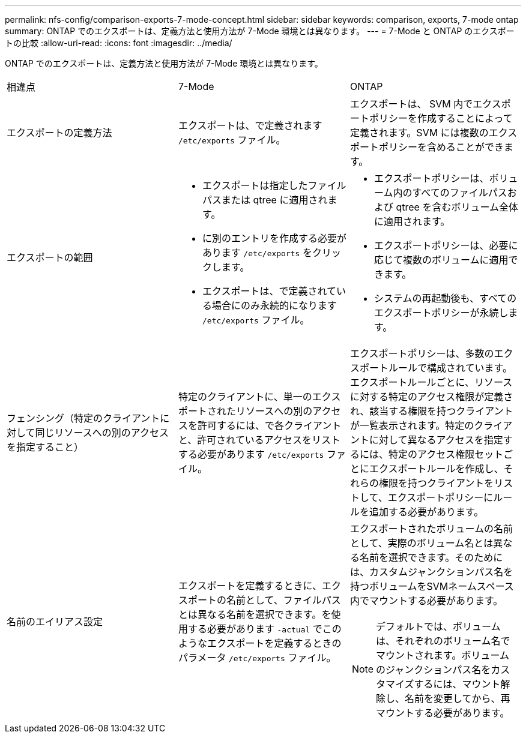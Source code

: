 ---
permalink: nfs-config/comparison-exports-7-mode-concept.html 
sidebar: sidebar 
keywords: comparison, exports, 7-mode ontap 
summary: ONTAP でのエクスポートは、定義方法と使用方法が 7-Mode 環境とは異なります。 
---
= 7-Mode と ONTAP のエクスポートの比較
:allow-uri-read: 
:icons: font
:imagesdir: ../media/


[role="lead"]
ONTAP でのエクスポートは、定義方法と使用方法が 7-Mode 環境とは異なります。

|===


| 相違点 | 7-Mode | ONTAP 


 a| 
エクスポートの定義方法
 a| 
エクスポートは、で定義されます `/etc/exports` ファイル。
 a| 
エクスポートは、 SVM 内でエクスポートポリシーを作成することによって定義されます。SVM には複数のエクスポートポリシーを含めることができます。



 a| 
エクスポートの範囲
 a| 
* エクスポートは指定したファイルパスまたは qtree に適用されます。
* に別のエントリを作成する必要があります `/etc/exports` をクリックします。
* エクスポートは、で定義されている場合にのみ永続的になります `/etc/exports` ファイル。

 a| 
* エクスポートポリシーは、ボリューム内のすべてのファイルパスおよび qtree を含むボリューム全体に適用されます。
* エクスポートポリシーは、必要に応じて複数のボリュームに適用できます。
* システムの再起動後も、すべてのエクスポートポリシーが永続します。




 a| 
フェンシング（特定のクライアントに対して同じリソースへの別のアクセスを指定すること）
 a| 
特定のクライアントに、単一のエクスポートされたリソースへの別のアクセスを許可するには、で各クライアントと、許可されているアクセスをリストする必要があります `/etc/exports` ファイル。
 a| 
エクスポートポリシーは、多数のエクスポートルールで構成されています。エクスポートルールごとに、リソースに対する特定のアクセス権限が定義され、該当する権限を持つクライアントが一覧表示されます。特定のクライアントに対して異なるアクセスを指定するには、特定のアクセス権限セットごとにエクスポートルールを作成し、それらの権限を持つクライアントをリストして、エクスポートポリシーにルールを追加する必要があります。



 a| 
名前のエイリアス設定
 a| 
エクスポートを定義するときに、エクスポートの名前として、ファイルパスとは異なる名前を選択できます。を使用する必要があります `-actual` でこのようなエクスポートを定義するときのパラメータ `/etc/exports` ファイル。
 a| 
エクスポートされたボリュームの名前として、実際のボリューム名とは異なる名前を選択できます。そのためには、カスタムジャンクションパス名を持つボリュームをSVMネームスペース内でマウントする必要があります。


NOTE: デフォルトでは、ボリュームは、それぞれのボリューム名でマウントされます。ボリュームのジャンクションパス名をカスタマイズするには、マウント解除し、名前を変更してから、再マウントする必要があります。

|===